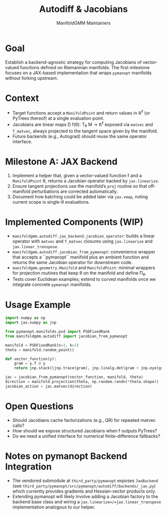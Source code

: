 #+TITLE: Autodiff & Jacobians
#+AUTHOR: ManifoldGMM Maintainers
#+OPTIONS: toc:nil num:nil

* Goal
Establish a backend-agnostic strategy for computing Jacobians of vector-valued
functions defined on Riemannian manifolds. The first milestone focuses on a
JAX-based implementation that wraps =pymanopt= manifolds without forking upstream.

* Context
- Target functions accept a =ManifoldPoint= and return values in ℝ^ℓ (or PyTrees
  thereof) at a single evaluation point.
- Jacobians are linear maps D f(θ): T_θ M → ℝ^ℓ exposed via =matvec= and
  =T_matvec=, always projected to the tangent space given by the manifold.
- Future backends (e.g., Autograd) should reuse the same operator interface.

* Milestone A: JAX Backend
1. Implement a helper that, given a vector-valued function f and a
   =ManifoldPoint= θ, returns a Jacobian operator backed by =jax.linearize=.
2. Ensure tangent projections use the manifold’s =proj= routine so that off-manifold
   perturbations are corrected automatically.
3. Document how batching could be added later via =jax.vmap=, noting current scope
   is single-θ evaluations.

* Implemented Components (WIP)
- =manifoldgmm.autodiff.jax_backend.jacobian_operator=: builds a linear operator
  with =matvec= and =T_matvec= closures using =jax.linearize= and
  =jax.linear_transpose=.
- =manifoldgmm.autodiff.jacobian_from_pymanopt=: convenience wrapper that
  accepts a ``pymanopt`` manifold plus an ambient function and returns the
  same Jacobian operator for downstream code.
- =manifoldgmm.geometry.Manifold= and =ManifoldPoint=: minimal wrappers for
  projection routines that keep θ on the manifold and define Π_θ.
- Tests cover Euclidean examples; extend to curved manifolds once we integrate
  concrete =pymanopt= manifolds.

* Usage Example
#+begin_src python
import numpy as np
import jax.numpy as jnp

from pymanopt.manifolds.psd import PSDFixedRank
from manifoldgmm.autodiff import jacobian_from_pymanopt

manifold = PSDFixedRank(n=3, k=2)
theta = manifold.random_point()

def vector_function(y):
    gram = y.T @ y
    return jnp.stack([jnp.trace(gram), jnp.linalg.det(gram + jnp.eye(gram.shape[0]))])

jac = jacobian_from_pymanopt(vector_function, manifold, theta)
direction = manifold.projection(theta, np.random.randn(*theta.shape))
jacobian_action = jac.matvec(direction)
#+end_src

* Open Questions
- Should Jacobians cache factorizations (e.g., QR) for repeated matvec calls?
- How should we expose structured Jacobians when f outputs PyTrees?
- Do we need a unified interface for numerical finite-difference fallbacks?

* Notes on pymanopt Backend Integration
- The vendored submodule at =third_party/pymanopt= exposes =JaxBackend=
  (see =third_party/pymanopt/src/pymanopt/autodiff/backends/_jax.py=) which
  currently provides gradients and Hessian-vector products only.
- Extending pymanopt will likely involve adding a Jacobian factory to the
  backend base class and wiring a =jax.linearize=/=jax.linear_transpose=
  implementation analogous to our helper.
